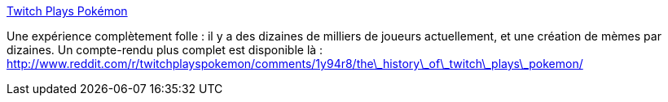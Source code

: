 :jbake-type: post
:jbake-status: published
:jbake-title: Twitch Plays Pokémon
:jbake-tags: jeu,web,pokemon,social,science,_mois_févr.,_année_2014
:jbake-date: 2014-02-20
:jbake-depth: ../
:jbake-uri: shaarli/1392889093000.adoc
:jbake-source: https://nicolas-delsaux.hd.free.fr/Shaarli?searchterm=http%3A%2F%2Ffr.wikipedia.org%2Fwiki%2FTwitch_Plays_Pok%C3%A9mon&searchtags=jeu+web+pokemon+social+science+_mois_f%C3%A9vr.+_ann%C3%A9e_2014
:jbake-style: shaarli

http://fr.wikipedia.org/wiki/Twitch_Plays_Pokémon[Twitch Plays Pokémon]

Une expérience complètement folle : il y a des dizaines de milliers de joueurs actuellement, et une création de mèmes par dizaines. Un compte-rendu plus complet est disponible là : http://www.reddit.com/r/twitchplayspokemon/comments/1y94r8/the\_history\_of\_twitch\_plays\_pokemon/
